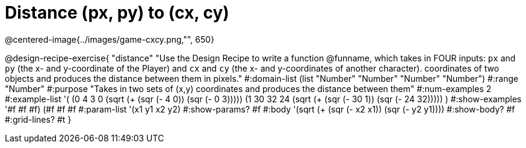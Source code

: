 = Distance (px, py) to (cx, cy)
@centered-image{../images/game-cxcy.png,"", 650}

@design-recipe-exercise{ 
"distance" "Use the Design Recipe to write a function @funname, which takes in FOUR inputs: `px` and `py` (the x- and y-coordinate of the Player) and `cx` and `cy` (the x- and y-coordinates of another character). coordinates of two objects and produces the distance between them in pixels."
  #:domain-list (list "Number" "Number" "Number" "Number")
  #:range "Number"
  #:purpose "Takes in two sets of (x,y) coordinates and produces the distance between them"
  #:num-examples 2
  #:example-list '(
                  (0 4 3 0 (sqrt (+ (sqr (- 4 0)) (sqr (- 0 3)))))
		  (1 30 32 24 (sqrt (+ (sqr (- 30 1)) (sqr (- 24 32)))))
                  )
  #:show-examples '((#f #f #f) (#f #f #f))
  #:param-list '(x1 y1 x2 y2)
  #:show-params? #f
  #:body '(sqrt (+ (sqr (- x2 x1)) (sqr (- y2 y1))))
  #:show-body? #f #:grid-lines? #t
}